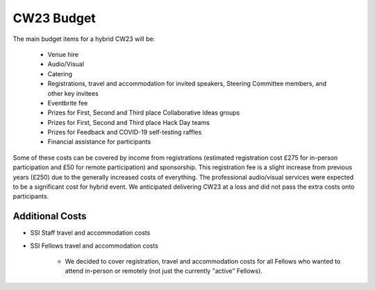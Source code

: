 .. _cw23-fs-budget:

CW23 Budget
=============

The main budget items for a hybrid CW23 will be:

 - Venue hire
 - Audio/Visual
 - Catering
 - Registrations, travel and accommodation for invited speakers, Steering Committee members, and other key invitees
 - Eventbrite fee
 - Prizes for First, Second and Third place Collaborative Ideas groups
 - Prizes for First, Second and Third place Hack Day teams
 - Prizes for Feedback and COVID-19 self-testing raffles
 - Financial assistance for participants

Some of these costs can be covered by income from registrations (estimated registration cost £275 for in-person participation and £50 for remote participation) and sponsorship.
This registration fee is a slight increase from previous years (£250) due to the generally increased costs of everything.
The professional audio/visual services were expected to be a significant cost for hybrid event.
We anticipated delivering CW23 at a loss and did not pass the extra costs onto participants.


Additional Costs
--------------------

- SSI Staff travel and accommodation costs
- SSI Fellows travel and accommodation costs

   - We decided to cover registration, travel and accommodation costs for all Fellows who wanted to attend in-person or remotely (not just the currently "active" Fellows).
